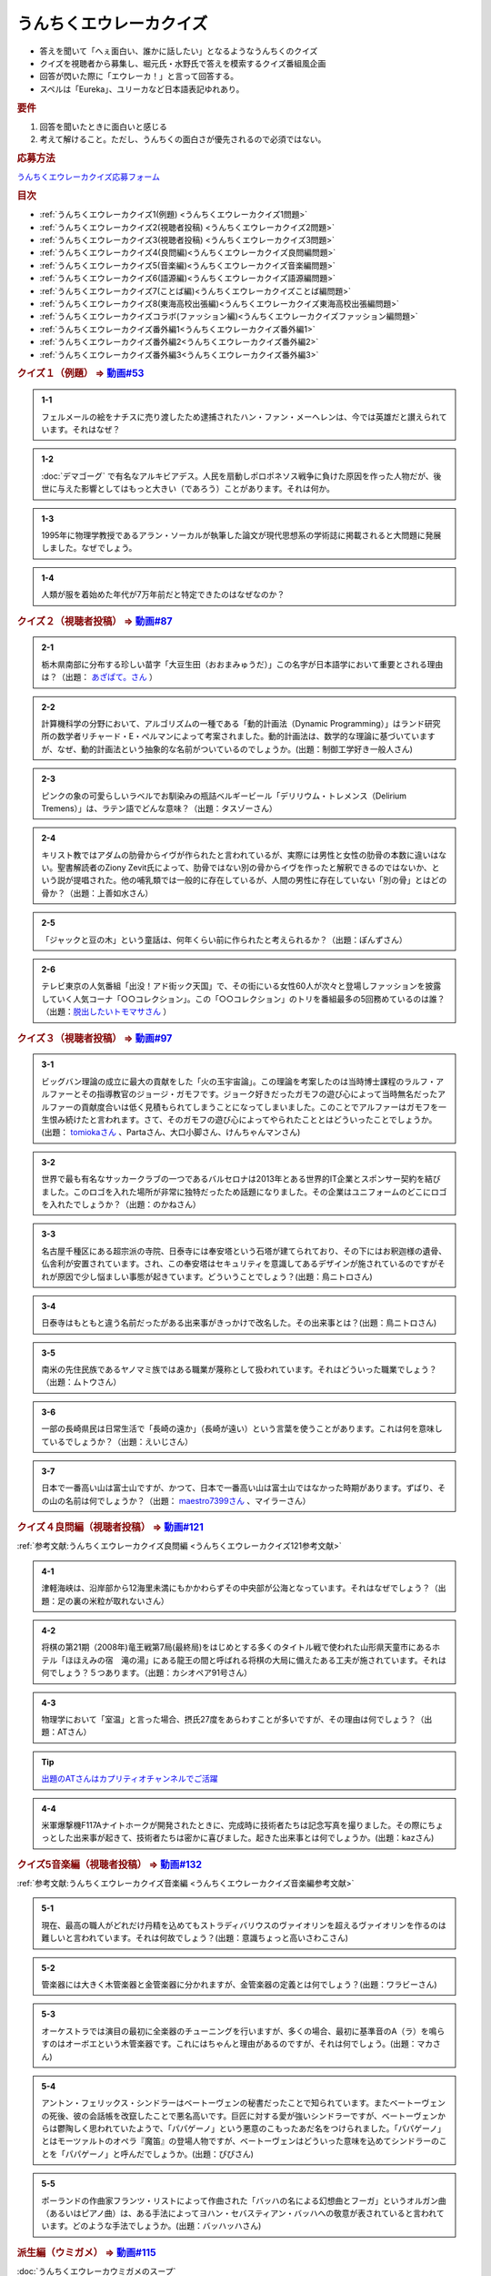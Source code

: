 うんちくエウレーカクイズ
===================================
.. glossary::
  うんちくエウレーカクイズ : う

* 答えを聞いて「へぇ面白い、誰かに話したい」となるようなうんちくのクイズ
* クイズを視聴者から募集し、堀元氏・水野氏で答えを模索するクイズ番組風企画
* 回答が閃いた際に「エウレーカ！」と言って回答する。
* スペルは「Eureka」、ユリーカなど日本語表記ゆれあり。

.. rubric:: 要件

#. 回答を聞いたときに面白いと感じる
#. 考えて解けること。ただし、うんちくの面白さが優先されるので必須ではない。

.. rubric:: 応募方法
`うんちくエウレーカクイズ応募フォーム`_

.. rubric:: 目次
* :ref:`うんちくエウレーカクイズ1(例題) <うんちくエウレーカクイズ1問題>`
* :ref:`うんちくエウレーカクイズ2(視聴者投稿) <うんちくエウレーカクイズ2問題>`
* :ref:`うんちくエウレーカクイズ3(視聴者投稿) <うんちくエウレーカクイズ3問題>`
* :ref:`うんちくエウレーカクイズ4(良問編)<うんちくエウレーカクイズ良問編問題>`
* :ref:`うんちくエウレーカクイズ5(音楽編)<うんちくエウレーカクイズ音楽編問題>`
* :ref:`うんちくエウレーカクイズ6(語源編)<うんちくエウレーカクイズ語源編問題>`
* :ref:`うんちくエウレーカクイズ7(ことば編)<うんちくエウレーカクイズことば編問題>`
* :ref:`うんちくエウレーカクイズ8(東海高校出張編)<うんちくエウレーカクイズ東海高校出張編問題>`
* :ref:`うんちくエウレーカクイズコラボ(ファッション編)<うんちくエウレーカクイズファッション編問題>`
* :ref:`うんちくエウレーカクイズ番外編1<うんちくエウレーカクイズ番外編1>`
* :ref:`うんちくエウレーカクイズ番外編2<うんちくエウレーカクイズ番外編2>`
* :ref:`うんちくエウレーカクイズ番外編3<うんちくエウレーカクイズ番外編3>`



.. _うんちくエウレーカクイズ1問題:

.. rubric:: クイズ１（例題） ⇒ `動画#53 <https://www.youtube.com/watch?v=LteliiwAFe4>`_ 

.. admonition:: 1-1

  フェルメールの絵をナチスに売り渡したため逮捕されたハン・ファン・メーヘレンは、今では英雄だと讃えられています。それはなぜ？

.. admonition:: 1-2

  :doc:`デマゴーグ` で有名なアルキビアデス。人民を扇動しポロポネソス戦争に負けた原因を作った人物だが、後世に与えた影響としてはもっと大きい（であろう）ことがあります。それは何か。

.. admonition:: 1-3

  1995年に物理学教授であるアラン・ソーカルが執筆した論文が現代思想系の学術誌に掲載されると大問題に発展しました。なぜでしょう。

.. admonition:: 1-4

  人類が服を着始めた年代が7万年前だと特定できたのはなぜなのか？

.. _うんちくエウレーカクイズ2問題:

.. rubric:: クイズ２（視聴者投稿） ⇒ `動画#87 <https://www.youtube.com/watch?v=e4fDwDNc11Q>`_ 

.. admonition:: 2-1

  栃木県南部に分布する珍しい苗字「大豆生田（おおまみゅうだ）」この名字が日本語学において重要とされる理由は？（出題： `あざぱて。さん <https://twitter.com/bateaza/status/1478368897544126464>`_ ）

.. admonition:: 2-2

  計算機科学の分野において、アルゴリズムの一種である「動的計画法（Dynamic Programming）」はランド研究所の数学者リチャード・E・ぺルマンによって考案されました。動的計画法は、数学的な理論に基づいていますが、なぜ、動的計画法という抽象的な名前がついているのでしょうか。(出題：制御工学好き一般人さん)

.. admonition:: 2-3

  ピンクの象の可愛らしいラベルでお馴染みの瓶詰ベルギービール「デリリウム・トレメンス（Delirium Tremens）」は、ラテン語でどんな意味？（出題：タスゾーさん）

.. admonition:: 2-4

  キリスト教ではアダムの肋骨からイヴが作られたと言われているが、実際には男性と女性の肋骨の本数に違いはない。聖書解読者のZiony Zevit氏によって、肋骨ではない別の骨からイヴを作ったと解釈できるのではないか、という説が提唱された。他の哺乳類では一般的に存在しているが、人間の男性に存在していない「別の骨」とはどの骨か？（出題：上善如水さん）

.. admonition:: 2-5

  「ジャックと豆の木」という童話は、何年くらい前に作られたと考えられるか？（出題：ぽんずさん）

.. admonition:: 2-6

  テレビ東京の人気番組「出没！アド街ック天国」で、その街にいる女性60人が次々と登場しファッションを披露していく人気コーナ「○○コレクション」。この「○○コレクション」のトリを番組最多の5回務めているのは誰？（出題：`脱出したいトモマサさん <https://twitter.com/tomomasa28/status/1478319813873500167>`_ ）

.. _うんちくエウレーカクイズ3問題:

.. rubric:: クイズ３（視聴者投稿） ⇒ `動画#97 <https://youtu.be/FSmLfHsVjSo>`_ 

.. admonition:: 3-1

  ビッグバン理論の成立に最大の貢献をした「火の玉宇宙論」。この理論を考案したのは当時博士課程のラルフ・アルファーとその指導教官のジョージ・ガモフです。ジョーク好きだったガモフの遊び心によって当時無名だったアルファーの貢献度合いは低く見積もられてしまうことになってしまいました。このことでアルファーはガモフを一生恨み続けたと言われます。さて、そのガモフの遊び心によってやられたこととはどういったことでしょうか。(出題： `tomiokaさん <https://twitter.com/xi1729/status/1491218797281570818>`_ 、Partaさん、大口小脚さん、けんちゃんマンさん)

.. admonition:: 3-2

  世界で最も有名なサッカークラブの一つであるバルセロナは2013年とある世界的IT企業とスポンサー契約を結びました。このロゴを入れた場所が非常に独特だったため話題になりました。その企業はユニフォームのどこにロゴを入れたでしょうか？（出題：のかねさん）

.. admonition:: 3-3

  名古屋千種区にある超宗派の寺院、日泰寺には奉安塔という石塔が建てられており、その下にはお釈迦様の遺骨、仏舎利が安置されています。され、この奉安塔はセキュリティを意識してあるデザインが施されているのですがそれが原因で少し悩ましい事態が起きています。どういうことでしょう？(出題：鳥ニトロさん)

.. admonition:: 3-4

  日泰寺はもともと違う名前だったがある出来事がきっかけで改名した。その出来事とは？(出題：鳥ニトロさん)

.. admonition:: 3-5

  南米の先住民族であるヤノマミ族ではある職業が蔑称として扱われています。それはどういった職業でしょう？（出題：ムトウさん）

.. admonition:: 3-6

  一部の長崎県民は日常生活で「長崎の遠か」（長崎が遠い）という言葉を使うことがあります。これは何を意味しているでしょうか？（出題：えいじさん）

.. admonition:: 3-7

  日本で一番高い山は富士山ですが、かつて、日本で一番高い山は富士山ではなかった時期があります。ずばり、その山の名前は何でしょうか？（出題： `maestro7399さん <https://twitter.com/maestro7399/status/1491082410360213507>`_  、マイラーさん）

.. _うんちくエウレーカクイズ良問編問題:

.. rubric:: クイズ４良問編（視聴者投稿） ⇒ `動画#121 <https://youtu.be/GOlmrYFZQ4c>`_ 

:ref:`参考文献:うんちくエウレーカクイズ良問編 <うんちくエウレーカクイズ121参考文献>`

.. admonition:: 4-1

  津軽海峡は、沿岸部から12海里未満にもかかわらずその中央部が公海となっています。それはなぜでしょう？（出題：足の裏の米粒が取れないさん）

.. admonition:: 4-2

    将棋の第21期（2008年)竜王戦第7局(最終局)をはじめとする多くのタイトル戦で使われた山形県天童市にあるホテル「ほほえみの宿　滝の湯」にある龍王の間と呼ばれる将棋の大局に備えたある工夫が施されています。それは何でしょう？５つあります。（出題：カシオペア91号さん）

.. admonition:: 4-3

  物理学において「室温」と言った場合、摂氏27度をあらわすことが多いですが、その理由は何でしょう？（出題：ATさん）

.. tip:: 
  `出題のATさんはカプリティオチャンネルでご活躍 <https://www.youtube.com/channel/UCA5eUNhmpBCbT-IJxBvP5tA>`_ 

.. admonition:: 4-4

  米軍爆撃機F117Aナイトホークが開発されたときに、完成時に技術者たちは記念写真を撮りました。その際にちょっとした出来事が起きて、技術者たちは密かに喜びました。起きた出来事とは何でしょうか。(出題：kazさん)


.. _うんちくエウレーカクイズ音楽編問題:

.. rubric:: クイズ5音楽編（視聴者投稿） ⇒ `動画#132 <https://youtu.be/OsN8H6u3Vs4>`_ 

:ref:`参考文献:うんちくエウレーカクイズ音楽編 <うんちくエウレーカクイズ音楽編参考文献>`

.. admonition:: 5-1

  現在、最高の職人がどれだけ丹精を込めてもストラディバリウスのヴァイオリンを超えるヴァイオリンを作るのは難しいと言われています。それは何故でしょう？(出題：意識ちょっと高いさわこさん)

.. admonition:: 5-2

  管楽器には大きく木管楽器と金管楽器に分かれますが、金管楽器の定義とは何でしょう？(出題：ワラビーさん)

.. admonition:: 5-3

  オーケストラでは演目の最初に全楽器のチューニングを行いますが、多くの場合、最初に基準音のA（ラ）を鳴らすのはオーボエという木管楽器です。これにはちゃんと理由があるのですが、それは何でしょう。(出題：マカさん)

.. admonition:: 5-4

  アントン・フェリックス・シンドラーはベートーヴェンの秘書だったことで知られています。またベートーヴェンの死後、彼の会話帳を改竄したことで悪名高いです。巨匠に対する愛が強いシンドラーですが、ベートーヴェンからは鬱陶しく思われていたようで、「パパゲーノ」という悪意のこもったあだ名をつけられました。「パパゲーノ」とはモーツァルトのオペラ『魔笛』の登場人物ですが、ベートーヴェンはどういった意味を込めてシンドラーのことを「パパゲーノ」と呼んだでしょうか。(出題：ぴぴさん)

.. admonition:: 5-5

  ポーランドの作曲家フランツ・リストによって作曲された「バッハの名による幻想曲とフーガ」というオルガン曲（あるいはピアノ曲）は、ある手法によってヨハン・セバスティアン・バッハへの敬意が表されていると言われています。どのような手法でしょうか。(出題：バッハッハさん)

.. rubric:: 派生編（ウミガメ）  ⇒ `動画#115 <https://www.youtube.com/watch?v=9kFL26oCKVs>`_ 
:doc:`うんちくエウレーカウミガメのスープ`

.. _うんちくエウレーカクイズファッション編問題:

.. rubric:: ファッション編 ⇒ `シュプールTVコラボ <https://youtu.be/GwpDnnqkny0>`_ 

.. admonition:: ファッション編1

  洋服を作る企業の呼称は色々あると思いますが、「メーカ」「ブランド」「メゾン」、この3つの違いを区別できますか？

.. admonition:: ファッション編2

  現役世界最高齢デザイナーは誰？

.. admonition:: ファッション編3

  世界最古の現存するブランド、畳むことなく続く会社という意味と創業という意味で異なるがそれぞれどこのブランドか

.. admonition:: ファッション編4 ※水野さんが言語学知識で正解を出す

  オートクチュールという高級仕立屋としてのカテゴリーに対し、プレタポルテというお店で買える若者向けの新しいビジネスが60年代に発展した。プレタポルテが発展する中でかたくなにプレタポルテに参加しなかったデザイナーといえば？（4択)
  
  1. クリストバル・バレンシアガ（バレンシアガ）
  2. イヴ・サンローラン
  3. ピエール・カルダン
  4. ギャビー・アギョン（クロエ）

.. admonition:: ファッション編5

  ティエリー・ミュグレーというデザイナーは、ボディコンとかパワーショルダーバブルを象徴的なファッショやシルクドソレイユの衣装なども手掛けている。このデザイナーがファッションの世界に足を踏み入れる以前に別の仕事をしていた。それは何でしょう。（3択）

  1. 医者
  2. 俳優
  3. ダンサー

.. admonition:: ファッション編6

  アメリカのジュエリーブランド、ティファニー。その箱の色、パントーンという国際規格で指定された「ティファニーブルー」という色なのだが、あの色はどこから来ているか？

.. admonition:: ファッション編7

  シュプールは日本初のモード誌、シュプール.JP、シュプールTVのモードメディアを謳っています。では、モードの定義とは何でしょう。

.. _うんちくエウレーカクイズ語源編問題:

.. rubric:: クイズ６語源編（視聴者投稿） ⇒ `動画#144 <https://youtu.be/hc5EuJ4A4t4>`_ 

:ref:`参考文献:うんちくエウレーカクイズ語源編 <うんちくエウレーカクイズ語源編参考文献>`

.. admonition:: 語源編1

  戦車の英語訳「タンク」の語源は何でしょうか？（出題：tk軍曹さん）

.. admonition:: 語源編2

  “revolution”という単語には「革命」と「回転」という一見意味が全く異なる2つの意味があるが、実は片方の意味にまつわるある出来事を通してもう一つの意味が生まれた。いったい、どういう出来事がきっかけでどの意味からどの意味が生まれたでしょう。(出題：Ryosukeさん)

.. admonition:: 語源編3

  軽井沢の語源は？（出題：ゆうきさん）

.. admonition:: 語源編4

  ガソリンの種類に「ハイオク」がありますが、「ハイオク」の由来（語源）は何でしょう？（出題：くにさださん）

.. admonition:: 語源編5

  お菓子の「クレープ」と名前の由来が同じ日本の食べ物は何？（出題：よんたろうさん）

.. admonition:: 語源編6

  英語でGiftは贈り物という意味ですが、ドイツ語でGiftの意味は何でしょう。（出題：ろいふぁさん）

.. admonition:: 語源編7

  "Street” と "Route”、どちらも道を意味する英単語ですが、本来どういった使い分けがされていたでしょうか？（出題：ほふさん）

.. admonition:: 語源編7派生

  via（～へ、～の方へ）という言葉が語源として含まれるゆる言語学ラジオでよく使われる言葉は？（出題：水野さん）

.. admonition:: 語源編8

  コウモリの語源は？（出題：ミコリンさん）

.. admonition:: 語源編9

  堤防が決壊する。なぜ壊すことに決めたと書くのか（出題：rivepricyさん）


.. _うんちくエウレーカクイズことば編問題:

.. rubric:: クイズ７ことば編（視聴者投稿） ⇒ `動画#151 <https://youtu.be/in8p_9XIi24>`_ 

:ref:`参考文献:うんちくエウレーカクイズことば編 <うんちくエウレーカクイズことば編参考文献>`

.. admonition:: 語源編1

  百人一首で用いる「競技かるた」では、読み手が読む上の句を聞いて、下の句が書かれた札を取り合います。上の句の1文字目を聞けば取れる札は「むすめふさほせ」の7枚であることはよく知られていますが、逆に1文字目に多く使われている文字は「あ」です。百人一首の札を見ると「あ」で始まる札は17枚ありますが、競技かるたをしている人に聞くと「あ」で始まる札は16枚と言われます。さて、この1枚の差はなぜ生じているのでしょうか？（出題：`永久毒酒さん <https://twitter.com/Aclass_reciter/status/1559690614425337856>`_ ）

.. admonition:: 語源編2

  2007年、トルコのある市長がイランの正月を祝うために、「Happy Nowruz」と書かれたカードを送った所、逮捕されました。何の罪で逮捕されたでしょう？（出題：Yujin6さん）

.. admonition:: 語源編3

  ラピスラズリは古代エジプトでは「ケスベト」という名前で呼ばれていたが、ケスベトには「本物」という意味がある。それはなぜか。（出題：海原カワセさん）

.. admonition:: 語源編4

  敷地を囲む柵、「fence」。この語は中世の時代に、「defence」から「de」が脱落して形成されたと言われています。ですから、「Fence」という単語には「守る」という語義が内包されており、例えばスポーツの「フェンシング」とは元々「Fence＋ing」つまり「守ること」を意味するのです。フェンシングは中世の騎士たちが嗜んでいた剣術に由来し、銃火器が発達した後、実際の戦闘では使われなくなったものの、自分の身を守るため、そして剣士の名誉を守っていく為にスポーツ化されていったといいます。『我が身で騎士道の格を守る』。そのような高潔な精神に基づいた競技だと言えましょう。では、ここでお二人に問題です。ズバリ泥棒用語で「フェンス」とは、何を指すでしょう？（出題：下草さん）

.. _うんちくエウレーカクイズ東海高校出張編問題:

.. rubric:: クイズ８東海高校出張編（視聴者投稿） ⇒ `動画#154 <https://youtu.be/aeKlmqPBXdY>`_ 

:ref:`参考文献:うんちくエウレーカクイズ東海高校出張編 <うんちくエウレーカクイズ東海高校出張編参考文献>`

.. admonition:: 東海高校出張編1

  暴力発生率と世界各国のGDPは強い正の相関がある殺人発生率とあるものの消費量には強い負の相関があるあるものとは？（出題：シャチペンさん）

.. admonition:: 東海高校出張編2

  日本の紙幣には異人、タンザニアの紙幣には動物が描かれている、ではユーロの紙幣には何が書かれている？（出題：スジャータさん）

.. admonition:: 東海高校出張編3

  今でも北海道ではオーロラが見られるが、約800年前、今では考えられない場所でオーロラが見えていた。これはあるユニークな研究によって明らかになった。その研究とは？（出題：だるせぐのさん）

.. admonition:: 東海高校出張編4

  東山動物園の過去の園内地図にはいるはずのない生物の名前があった。その記載を巡り私立図書館は資料を探し漁り、市民にも当時の写真や証言を求めて呼びかけを行う事態になった。その生物とは？（出題：ジモティーさん）


.. _うんちくエウレーカクイズ番外編1:

.. rubric:: 番外編1 ⇒ `動画#ゆるコン10 <https://www.youtube.com/watch?v=KSC50jC_WlI>`_ 

.. admonition:: 番外-1-1

  ウィスキーのグレンリベット、グレンリベットにだけTheがついている。グレンフィディックやグレンモーレンジにはTheはつかない。なぜか

.. _うんちくエウレーカクイズ番外編2:

.. rubric:: 番外編2 ⇒ `動画#ゆる言116 <https://youtu.be/jmqSARvW6Eg>`_ 

.. admonition:: 番外-2-1

  バンド「ヨルシカ」のEP『創作』。ストリーミングサービス以外にCDとしても発売された。このCDには通常版に加えてType-Bがある。このType-Bには面白い仕掛けが込められています。その仕掛けとは？

.. _うんちくエウレーカクイズ番外編3:

.. rubric:: 番外編3 ⇒ `動画#ゆる言145 <https://youtu.be/r8lqZO7hRtE>`_ 
:ref:`参考文献:うんちくエウレーカクイズ番外編3 <雑談145参考文献>`

.. admonition:: 番外-3-1

  ある調査によると、飛行機内で注文されるドリンクの27%がある飲み物を占めていた。その飲み物とは？またその理由は？

.. admonition:: 番外-3-2

  アメリカのバーモント州やニューハンプシャー州ではある食品についてピンク色に着色して販売しなければならないという珍妙な法案が出されました。もちろん、この食材は元々の色はピンクではありません。では、その食材とは何でしょうか。ピンクにしなければならないと考えられた理由も合わせえてお答えください。


.. rubric:: 関連ワード 
* :doc:`ウミガメのスープ` 
* :doc:`うんちくエウレーカウミガメのスープ` 
* :doc:`エウレーカ` 
* :doc:`デマゴーグ` 
* :doc:`面妖` 

.. rubric:: 参考文献
* :ref:`参考文献:うんちくエウレーカクイズ語源編 <うんちくエウレーカクイズ語源編参考文献>`
* :ref:`参考文献:うんちくエウレーカクイズ音楽編 <うんちくエウレーカクイズ音楽編参考文献>`
* :ref:`参考文献:うんちくエウレーカクイズ良問編 <うんちくエウレーカクイズ121参考文献>`
* :ref:`参考文献:情報理論シリーズ <情報理論シリーズ参考文献>`
* :ref:`参考文献:うんちくエウレーカクイズ番外編3 <雑談145参考文献>`
* :ref:`参考文献:うんちくエウレーカクイズことば編 <うんちくエウレーカクイズことば編参考文献>`

.. rubric:: 関連ラジオ
* `人類が服を着始めた年代は、あの虫から分かる【うんちくエウレーカクイズ】 #53`_
* `珍しい名字からは日本語の○○が分かる【うんちくエウレーカクイズ2】#87`_
* `ヤノマミ族は「〇〇学者」を悪口にしている【うんちくエウレーカクイズ3】#97`_
* `答えより下ネタを言いたくなるクイズ【うんちくエウレーカクイズ4】#121`_
* `人が天気予報を見る理由は「エントロピー」で説明できる【情報理論2】#10`_
* `ビジネス書を読むとハゲるし、蕁麻疹も出る【ビジネス書100冊雑談】#116`_
* `【クイズ】ファッションオタクに、言語オタクがクイズで挑んだら予想外の展開に！【ゆる言語学ラジオ】`_
* `戦車を「タンク」と呼ぶ理由は？軽井沢は何が軽いの？【うんちくエウレーカクイズ_語源編】#144`_
* `おいしさの本質は味ではないし、服は着ない方がいい【雑談回】#145`_


.. rubric:: ネタバレ
* `ヨルシカ『創作』公式（ネタバレあり） <https://sp.universal-music.co.jp/yorushika/sousaku/>`_ 

.. _ビジネス書を読むとハゲるし、蕁麻疹も出る【ビジネス書100冊雑談】#116: https://www.youtube.com/watch?v=jmqSARvW6Eg
.. _人が天気予報を見る理由は「エントロピー」で説明できる【情報理論2】#10: https://www.youtube.com/watch?v=KSC50jC_WlI
.. _人類が服を着始めた年代は、あの虫から分かる【うんちくエウレーカクイズ】 #53: https://www.youtube.com/watch?v=LteliiwAFe4
.. _うんちくエウレーカクイズ応募フォーム: https://forms.gle/cGpGjmstG5pNwVF16
.. _珍しい名字からは日本語の○○が分かる【うんちくエウレーカクイズ2】#87: https://www.youtube.com/watch?v=e4fDwDNc11Q
.. _ヤノマミ族は「〇〇学者」を悪口にしている【うんちくエウレーカクイズ3】#97: https://www.youtube.com/watch?v=FSmLfHsVjSo
.. _答えより下ネタを言いたくなるクイズ【うんちくエウレーカクイズ4】#121: https://www.youtube.com/watch?v=GOlmrYFZQ4c
.. _【クイズ】ファッションオタクに、言語オタクがクイズで挑んだら予想外の展開に！【ゆる言語学ラジオ】: https://youtu.be/-c0-kZz9UwU
.. _戦車を「タンク」と呼ぶ理由は？軽井沢は何が軽いの？【うんちくエウレーカクイズ_語源編】#144: https://www.youtube.com/watch?v=hc5EuJ4A4t4
.. _おいしさの本質は味ではないし、服は着ない方がいい【雑談回】#145: https://www.youtube.com/watch?v=r8lqZO7hRtE
